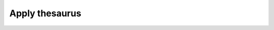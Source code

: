 Apply thesaurus
===============================================================================


.. image:: ./images/apply-thesaurus.png
    :width: 800px
    :align: center
